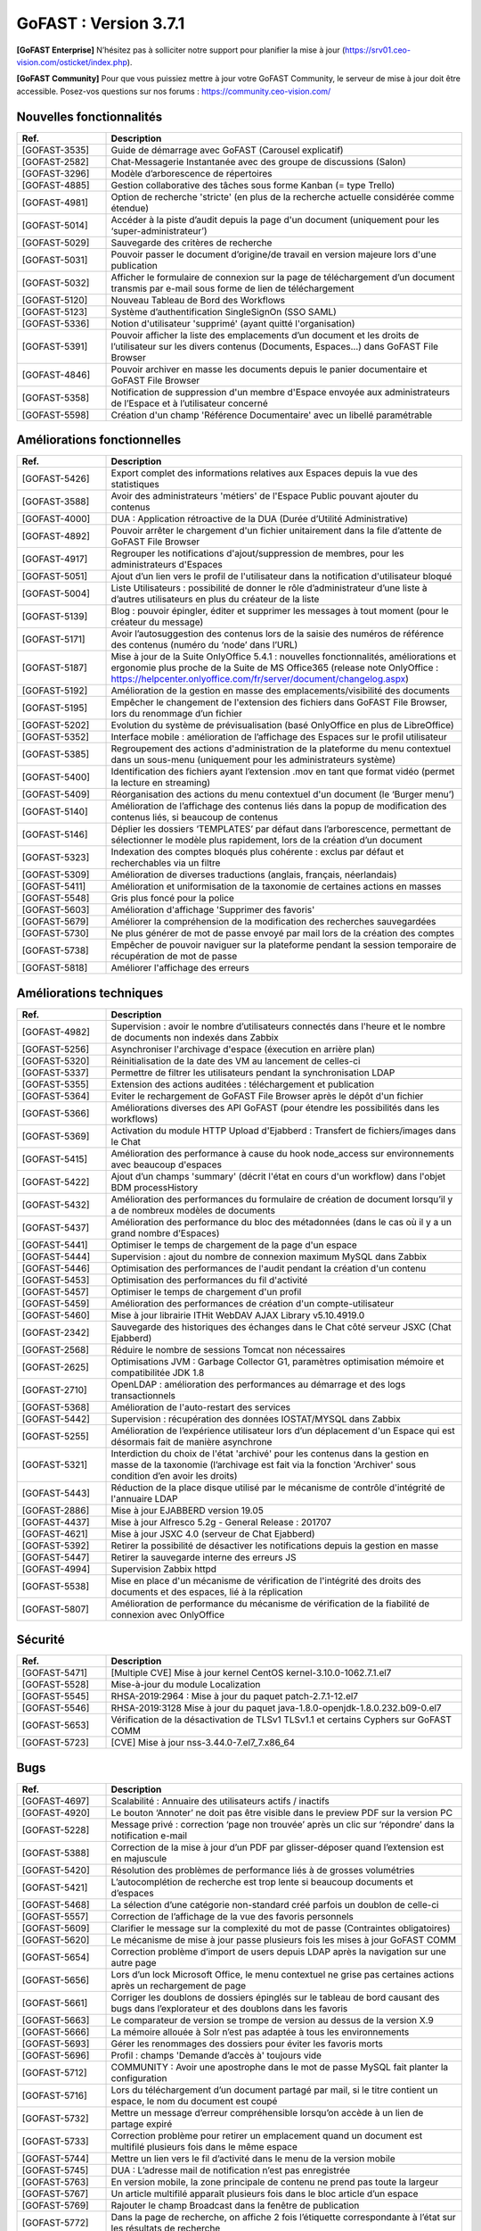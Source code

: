 ********************************************
GoFAST :  Version 3.7.1
********************************************

**[GoFAST Enterprise]** N’hésitez pas à solliciter notre support pour planifier la mise à jour (https://srv01.ceo-vision.com/osticket/index.php).

**[GoFAST Community]** Pour que vous puissiez mettre à jour votre GoFAST Community, le serveur de mise à jour doit être accessible. Posez-vos questions sur nos forums : https://community.ceo-vision.com/


Nouvelles fonctionnalités
***************************
.. csv-table::  
   :header: "Ref.", "Description"
   :widths: 10, 40
   
   "[GOFAST-3535]", "Guide de démarrage avec GoFAST (Carousel explicatif)"
   "[GOFAST-2582]", "Chat-Messagerie Instantanée avec des groupe de discussions (Salon)"
   "[GOFAST-3296]", "Modèle d’arborescence de répertoires"
   "[GOFAST-4885]", "Gestion collaborative des tâches sous forme Kanban (= type Trello)"
   "[GOFAST-4981]", "Option de recherche 'stricte' (en plus de la recherche actuelle considérée comme étendue)"
   "[GOFAST-5014]", "Accéder à la piste d’audit depuis la page d'un document (uniquement pour les ‘super-administrateur’)"
   "[GOFAST-5029]", "Sauvegarde des critères de recherche"
   "[GOFAST-5031]", "Pouvoir passer le document d’origine/de travail en version majeure lors d'une publication"
   "[GOFAST-5032]", "Afficher le formulaire de connexion sur la page de téléchargement d’un document transmis par e-mail sous forme de lien de téléchargement"
   "[GOFAST-5120]", "Nouveau Tableau de Bord des Workflows"
   "[GOFAST-5123]", "Système d’authentification SingleSignOn (SSO SAML)"
   "[GOFAST-5336]", "Notion d'utilisateur 'supprimé' (ayant quitté l'organisation)"
   "[GOFAST-5391]", "Pouvoir afficher la liste des emplacements d’un document et les droits de l’utilisateur sur les divers contenus (Documents, Espaces…) dans GoFAST File Browser"
   "[GOFAST-4846]", "Pouvoir archiver en masse les documents depuis le panier documentaire et GoFAST File Browser"
   "[GOFAST-5358]", "Notification de suppression d'un membre d'Espace envoyée aux administrateurs de l’Espace et à l’utilisateur concerné"
   "[GOFAST-5598]", "Création d'un champ 'Référence Documentaire' avec un libellé paramétrable"

  
Améliorations fonctionnelles
******************************
.. csv-table::  
   :header: "Ref.", "Description"
   :widths: 10, 40
   
   "[GOFAST-5426]", "Export complet des informations relatives aux Espaces depuis la vue des statistiques"
   "[GOFAST-3588]", "Avoir des administrateurs 'métiers' de l'Espace Public pouvant ajouter du contenus"
   "[GOFAST-4000]", "DUA : Application rétroactive de la DUA (Durée d’Utilité Administrative)"
   "[GOFAST-4892]", "Pouvoir arrêter le chargement d'un fichier unitairement dans la file d’attente de GoFAST File Browser"
   "[GOFAST-4917]", "Regrouper les notifications d'ajout/suppression de membres, pour les administrateurs d'Espaces"
   "[GOFAST-5051]", "Ajout d’un lien vers le profil de l'utilisateur dans la notification d'utilisateur bloqué"
   "[GOFAST-5004]", "Liste Utilisateurs : possibilité de donner le rôle d’administrateur d’une liste à d’autres utilisateurs en plus du créateur de la liste"
   "[GOFAST-5139]", "Blog : pouvoir épingler, éditer et supprimer les messages à tout moment (pour le créateur du message)"
   "[GOFAST-5171]", "Avoir l’autosuggestion des contenus lors de la saisie des numéros de référence des contenus (numéro du ‘node’ dans l’URL)"
   "[GOFAST-5187]", "Mise à jour de la Suite OnlyOffice 5.4.1 : nouvelles fonctionnalités, améliorations et ergonomie plus proche de la Suite de MS Office365 (release note OnlyOffice : https://helpcenter.onlyoffice.com/fr/server/document/changelog.aspx)"
   "[GOFAST-5192]", "Amélioration de la gestion en masse des emplacements/visibilité des documents"
   "[GOFAST-5195]", "Empêcher le changement de l'extension des fichiers dans GoFAST File Browser, lors du renommage d’un fichier"
   "[GOFAST-5202]", "Evolution du système de prévisualisation (basé OnlyOffice en plus de LibreOffice)"
   "[GOFAST-5352]", "Interface mobile : amélioration de l’affichage des Espaces sur le profil utilisateur"
   "[GOFAST-5385]", "Regroupement des actions d'administration de la plateforme du menu contextuel dans un sous-menu (uniquement pour les administrateurs système)"
   "[GOFAST-5400]", "Identification des fichiers ayant l’extension .mov en tant que format vidéo (permet la lecture en streaming)"
   "[GOFAST-5409]", "Réorganisation des actions du menu contextuel d'un document (le ‘Burger menu’)"
   "[GOFAST-5140]", "Amélioration de l’affichage des contenus liés dans la popup de modification des contenus liés, si beaucoup de contenus"
   "[GOFAST-5146]", "Déplier les dossiers ‘TEMPLATES’ par défaut dans l’arborescence, permettant de sélectionner le modèle plus rapidement, lors de la création d’un document"
   "[GOFAST-5323]", "Indexation des comptes bloqués plus cohérente : exclus par défaut et recherchables via un filtre"
   "[GOFAST-5309]", "Amélioration de diverses traductions (anglais, français, néerlandais)"
   "[GOFAST-5411]", "Amélioration et uniformisation de la taxonomie de certaines actions en masses"
   "[GOFAST-5548]", "Gris plus foncé pour la police"
   "[GOFAST-5603]", "Amélioration d'affichage 'Supprimer des favoris'"
   "[GOFAST-5679]", "Améliorer la compréhension de la modification des recherches sauvegardées"
   "[GOFAST-5730]", "Ne plus générer de mot de passe envoyé par mail lors de la création des comptes"
   "[GOFAST-5738]", "Empêcher de pouvoir naviguer sur la plateforme pendant la session temporaire de récupération de mot de passe"
   "[GOFAST-5818]","Améliorer l'affichage des erreurs"
   

Améliorations techniques
**************************
.. csv-table::  
   :header: "Ref.", "Description"
   :widths: 10, 40
   
   "[GOFAST-4982]", "Supervision : avoir le nombre d’utilisateurs connectés dans l'heure et le nombre de documents non indexés dans Zabbix"
   "[GOFAST-5256]", "Asynchroniser l'archivage d'espace (éxecution en arrière plan)"
   "[GOFAST-5320]", "Réinitialisation de la date des VM au lancement de celles-ci"
   "[GOFAST-5337]", "Permettre de filtrer les utilisateurs pendant la synchronisation LDAP"
   "[GOFAST-5355]", "Extension des actions auditées : téléchargement et publication"
   "[GOFAST-5364]", "Eviter le rechargement de GoFAST File Browser après le dépôt d'un fichier"
   "[GOFAST-5366]", "Améliorations diverses des API GoFAST (pour étendre les possibilités dans les workflows)"
   "[GOFAST-5369]", "Activation du module HTTP Upload d'Ejabberd : Transfert de fichiers/images dans le Chat"
   "[GOFAST-5415]", "Amélioration des performance à cause du hook node_access sur environnements avec beaucoup d'espaces"
   "[GOFAST-5422]", "Ajout d’un champs 'summary' (décrit l'état en cours d'un workflow) dans l'objet BDM processHistory"
   "[GOFAST-5432]", "Amélioration des performances du formulaire de création de document lorsqu’il y a de nombreux modèles de documents"
   "[GOFAST-5437]", "Amélioration des performance du bloc des métadonnées (dans le cas où il y a un grand nombre d’Espaces)"
   "[GOFAST-5441]", "Optimiser le temps de chargement de la page d'un espace"
   "[GOFAST-5444]", "Supervision : ajout du nombre de connexion maximum MySQL dans Zabbix"
   "[GOFAST-5446]", "Optimisation des performances de l'audit pendant la création d'un contenu"
   "[GOFAST-5453]", "Optimisation des performances du fil d'activité"
   "[GOFAST-5457]", "Optimiser le temps de chargement d'un profil"
   "[GOFAST-5459]", "Amélioration des performances de création d'un compte-utilisateur"
   "[GOFAST-5460]", "Mise à jour librairie ITHit WebDAV AJAX Library v5.10.4919.0"
   "[GOFAST-2342]", "Sauvegarde des historiques des échanges dans le Chat côté serveur JSXC (Chat Ejabberd)"
   "[GOFAST-2568]", "Réduire le nombre de sessions Tomcat non nécessaires"
   "[GOFAST-2625]", "Optimisations JVM : Garbage Collector G1, paramètres optimisation mémoire et compatibilitée JDK 1.8"
   "[GOFAST-2710]", "OpenLDAP : amélioration des performances au démarrage et des logs transactionnels"
   "[GOFAST-5368]", "Amélioration de l'auto-restart des services"
   "[GOFAST-5442]", "Supervision : récupération des données IOSTAT/MYSQL dans Zabbix"
   "[GOFAST-5255]", "Amélioration de l’expérience utilisateur lors d’un déplacement d'un Espace qui est désormais fait de manière asynchrone"
   "[GOFAST-5321]", "Interdiction du choix de l'état 'archivé' pour les contenus dans la gestion en masse de la taxonomie (l’archivage est fait via la fonction 'Archiver' sous condition d’en avoir les droits)"
   "[GOFAST-5443]", "Réduction de la place disque utilisé par le mécanisme de contrôle d'intégrité de l'annuaire LDAP"
   "[GOFAST-2886]", "Mise à jour EJABBERD version 19.05"
   "[GOFAST-4437]", "Mise à jour Alfresco 5.2g - General Release : 201707"
   "[GOFAST-4621]", "Mise à jour JSXC 4.0 (serveur de Chat Ejabberd)"
   "[GOFAST-5392]", "Retirer la possibilité de désactiver les notifications depuis la gestion en masse"
   "[GOFAST-5447]", "Retirer la sauvegarde interne des erreurs JS"
   "[GOFAST-4994]", "Supervision Zabbix httpd"
   "[GOFAST-5538]", "Mise en place d'un mécanisme de vérification de l'intégrité des droits des documents et des espaces, lié à la réplication"
   "[GOFAST-5807]", "Amélioration de performance du mécanisme de vérification de la fiabilité de connexion avec OnlyOffice"


Sécurité
**********
.. csv-table::  
   :header: "Ref.", "Description"
   :widths: 10, 40
   
   "[GOFAST-5471]", "[Multiple CVE] Mise à jour kernel CentOS kernel-3.10.0-1062.7.1.el7"
   "[GOFAST-5528]", "Mise-à-jour du module Localization"
   "[GOFAST-5545]", "RHSA-2019:2964 : Mise à jour du paquet patch-2.7.1-12.el7"
   "[GOFAST-5546]", "RHSA-2019:3128 Mise à jour du paquet java-1.8.0-openjdk-1.8.0.232.b09-0.el7"
   "[GOFAST-5653]", "Vérification de la désactivation de TLSv1 TLSv1.1 et certains Cyphers sur GoFAST COMM"
   "[GOFAST-5723]", "[CVE] Mise à jour nss-3.44.0-7.el7_7.x86_64"


Bugs
**********
.. csv-table::  
   :header: "Ref.", "Description"
   :widths: 10, 40

   "[GOFAST-4697]", "Scalabilité : Annuaire des utilisateurs actifs / inactifs"
   "[GOFAST-4920]", "Le bouton ‘Annoter’ ne doit pas être visible dans le preview PDF sur la version PC"
   "[GOFAST-5228]", "Message privé : correction ‘page non trouvée’ après un clic sur ‘répondre’ dans la notification e-mail"
   "[GOFAST-5388]", "Correction de la mise à jour d’un PDF par glisser-déposer quand l’extension est en majuscule"
   "[GOFAST-5420]", "Résolution des problèmes de performance liés à de grosses volumétries"
   "[GOFAST-5421]", "L’autocomplétion de recherche est trop lente si beaucoup documents et d’espaces"
   "[GOFAST-5468]", "La sélection d’une catégorie non-standard créé parfois un doublon de celle-ci"
   "[GOFAST-5557]", "Correction de l’affichage de la vue des favoris personnels"
   "[GOFAST-5609]", "Clarifier le message sur la complexité du mot de passe (Contraintes obligatoires)"
   "[GOFAST-5620]", "Le mécanisme de mise à jour passe plusieurs fois les mises à jour GoFAST COMM"
   "[GOFAST-5654]", "Correction problème d’import de users depuis LDAP après la navigation sur une autre page"
   "[GOFAST-5656]", "Lors d’un lock Microsoft Office, le menu contextuel ne grise pas certaines actions après un rechargement de page"
   "[GOFAST-5661]", "Corriger les doublons de dossiers épinglés sur le tableau de bord causant des bugs dans l’explorateur et des doublons dans les favoris"
   "[GOFAST-5663]", "Le comparateur de version se trompe de version au dessus de la version X.9"
   "[GOFAST-5666]", "La mémoire allouée à Solr n’est pas adaptée à tous les environnements"
   "[GOFAST-5693]", "Gérer les renommages des dossiers pour éviter les favoris morts"
   "[GOFAST-5696]", "Profil : champs 'Demande d’accès à' toujours vide"
   "[GOFAST-5712]", "COMMUNITY : Avoir une apostrophe dans le mot de passe MySQL fait planter la configuration"
   "[GOFAST-5716]", "Lors du téléchargement d’un document partagé par mail, si le titre contient un espace, le nom du document est coupé"
   "[GOFAST-5732]", "Mettre un message d’erreur compréhensible lorsqu’on accède à un lien de partage expiré"
   "[GOFAST-5733]", "Correction problème pour retirer un emplacement quand un document est multifilé plusieurs fois dans le même espace"
   "[GOFAST-5744]", "Mettre un lien vers le fil d’activité dans le menu de la version mobile"
   "[GOFAST-5745]", "DUA : L’adresse mail de notification n’est pas enregistrée"
   "[GOFAST-5763]", "En version mobile, la zone principale de contenu ne prend pas toute la largeur"
   "[GOFAST-5767]", "Un article multifilé apparaît plusieurs fois dans le bloc article d’un espace"
   "[GOFAST-5769]", "Rajouter le champ Broadcast dans la fenêtre de publication"
   "[GOFAST-5772]", "Dans la page de recherche, on affiche 2 fois l’étiquette correspondante à l’état sur les résultats de recherche"
   "[GOFAST-5785]", "Le bloc des livres n’apparait plus sur les articles dans les livres"
   "[GOFAST-5805]", "Limiter l’appel à l’API de génération du ticket de session Ejabberd"
   "[GOFAST-5822]", "Permission : impossible de renommer un espace pour un admin d’un seul espace"

   
Bugs mineurs
***************
.. csv-table:: 
   :header: "Ref.", "Description"
   :widths: 10, 40

   "[GOFAST-5047]", "Correction de l’affichage de la liste des tâches d’un processus (workflow) sur l’interface mobile"
   "[GOFAST-5144]", "Correction de l'affichage de la hauteur du champ de renommage d'un fichier dans GoFAST File Browser"
   "[GOFAST-5157]", "Correction du bug d’affichage des contenus en double dans le GoFAST File Browser"
   "[GOFAST-5168]", "Empêcher que des emplacements non désirés se déplient dans l'arborescence de GoFAST File Browser"
   "[GOFAST-5205]", "Griser le bouton 'Nouveau' dans le menu du GoFAST File Browser quand on est dans un Espace archivé"
   "[GOFAST-5334]", "Supervision : rermettre le démarrage automatique de Zabbix pour les nouvelles installations de GoFAST"
   "[GOFAST-5367]", "Permettre de faire du multi-lignes dans le mail de Bienvenue"
   "[GOFAST-5381]", "Correction d'un bug qui empêche de modifier les participants d'une réunion"
   "[GOFAST-5382]", "Empêcher l’affichage du bouton renommer dans le menu contextuel d'un Espace (le ‘burger menu’) si l’action n’est pas permise à l’utilisateur" 
   "[GOFAST-5405]", "Vider le contenu du champ message après soumission dans les mails internes"
   "[GOFAST-5419]", "Correction message d'erreur lors de la création d'un document depuis un fichier vide sans sélectionner de type"
   "[GOFAST-5438]", "Message d'erreur lors de l'export de l'audit"
   "[GOFAST-5495]", "Message d'erreur quand partage d’un document par e-mail via lien URL de téléchargement"
   "[GOFAST-5643]", "Correction perte du nom de l'organisation principale de l'utilisateur dans le snippet de la recherche"
   "[GOFAST-5743]", "Correction des actions contextuelles dans la version mobile sur l'explorateur de fichier"
   "[GOFAST-5758]", "Pouvoir créer un document depuis un modèle depuis le résultat de recherche"


**Bonne utilisation de GoFAST !**
